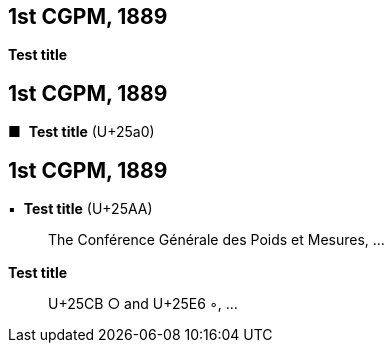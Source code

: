 [[cgpm1st1889]]
[%unnumbered]
== 1st CGPM, 1889

[[cgpm1st1889sanction]]
[%unnumbered]
=== {blank}

[.variant-title,type=quoted]
*Test title*


[[cgpm1st1889_2]]
[%unnumbered]
== 1st CGPM, 1889

[[cgpm1st1889sanction_2]]
[%unnumbered]
=== {blank}


[.variant-title,type=quoted]
[css font-size:130%]#&#x25a0;#&#xa0; *Test title* (U+25a0)

[[cgpm1st1889_3]]
[%unnumbered]
== 1st CGPM, 1889

[[cgpm1st1889sanction_3]]
[%unnumbered]
=== {blank}

[.variant-title,type=quoted]
&#x25AA;&#xa0; *Test title* (U+25AA)

____
The Conférence Générale des Poids et Mesures, ...
____


[[cgpm1st1889sanction_4]]
[%unnumbered]
=== {blank}

[.variant-title,type=quoted]
*Test title*

____
U+25CB &#x25CB; and U+25E6 &#x25E6;, ...
____


////

[.variant-title,type=quoted]
*Sanction of the international prototypes of the metre and the ((kilogram))* (<<CR1889-1>>)(((metre (stem:["unitsml(m)"]))))
____
The Conférence Générale des Poids et Mesures,

*considering*

* the "Compte rendu of the President of the Comité International des Poids et Mesures (CIPM)" and the "Report of the CIPM", which show that, by the collaboration of the French section of the International Metre Commission and of the CIPM, the fundamental measurements of the international and national prototypes of the metre and of the ((kilogram)) have been made with all the accuracy and reliability which the present state of science permits;
* that the international and national prototypes of the metre and the ((kilogram)) are made of an alloy of platinum with 10 per cent iridium, to within 0.0001;
* the equality in ((length)) of the international Metre and the equality in ((mass)) of the international Kilogram with the length of the Metre and the mass of the Kilogram kept in the Archives of France;
* that the differences between the national Metres and the international Metre lie within 0.01 millimetre and that these differences are based on a hydrogen thermometer scale which can always be reproduced thanks to the stability of hydrogen, provided identical conditions are secured;
* that the differences between the national Kilograms and the international Kilogram lie within 1 milligram;
* that the international Metre and Kilogram and the national Metres and Kilograms fulfil the requirements of the ((Metre Convention)),

*sanctions*

[upperalpha]
. As regards international prototypes:
+
--
[arabic]
.. The Prototype of the metre chosen by the CIPM. This prototype, at the temperature of melting ice, shall henceforth represent the metric unit of length.
.. The Prototype of the ((kilogram)) adopted by the CIPM. This prototype shall henceforth be considered as the unit of mass.
.. The hydrogen thermometer centigrade scale in terms of which the equations of the prototype Metres have been established.
--

. As regards national prototypes:

&#x200c;. . .
____

NOTE: The definition of the metre was abrogated in 1960 by the 11th CGPM 1960 (<<cgpm11th1960r6r6,Resolution 6>>). (((metre (stem:["unitsml(m)"]))))

////